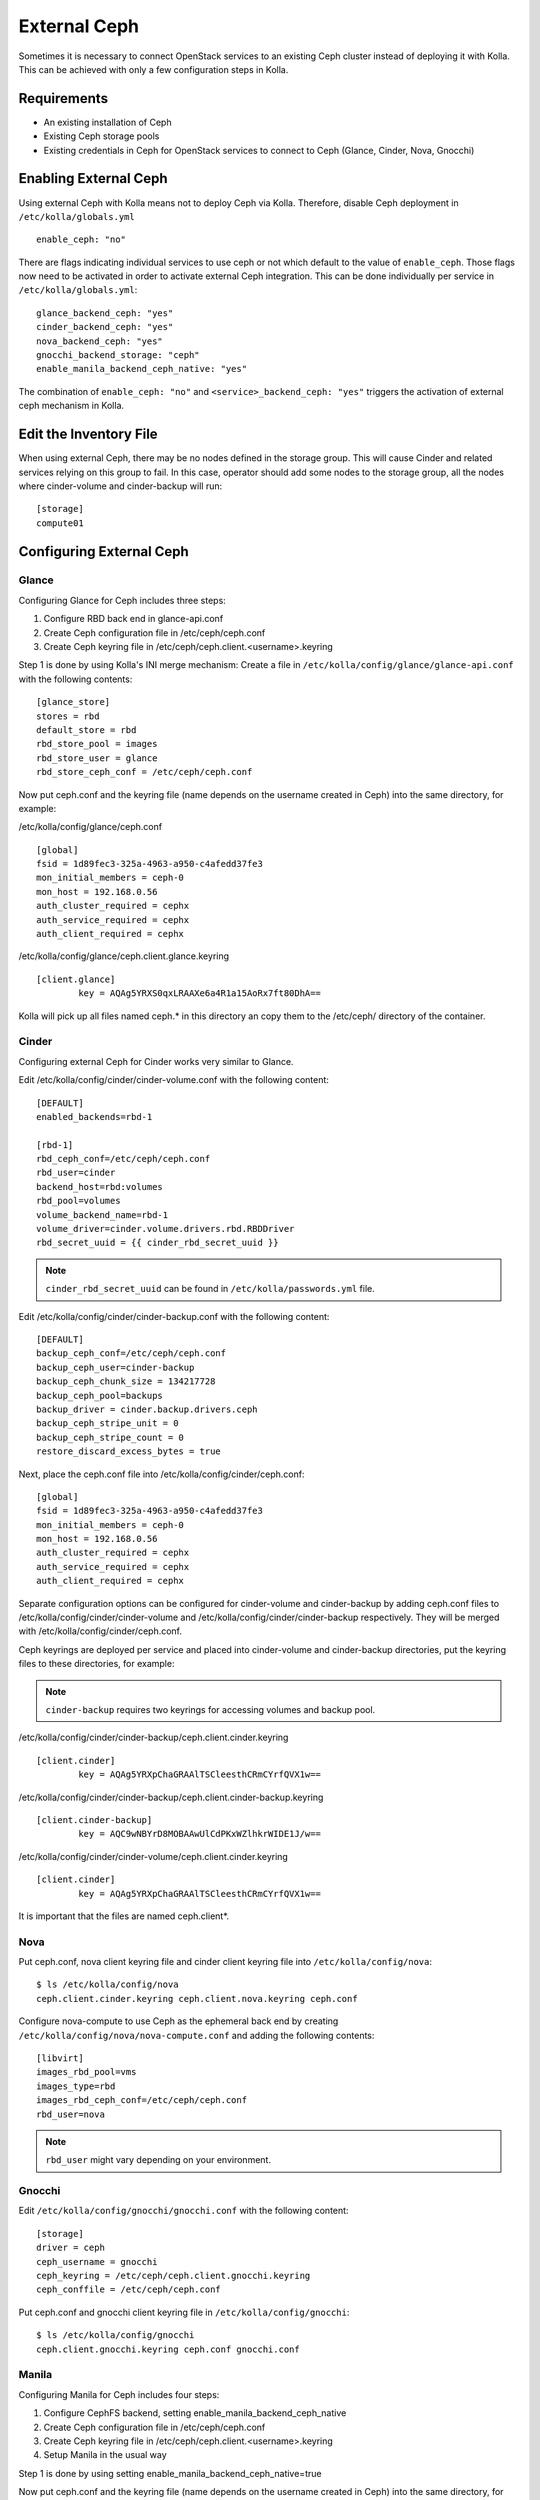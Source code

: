 .. _external-ceph-guide:

=============
External Ceph
=============

Sometimes it is necessary to connect OpenStack services to an existing Ceph
cluster instead of deploying it with Kolla. This can be achieved with only a
few configuration steps in Kolla.

Requirements
============

* An existing installation of Ceph
* Existing Ceph storage pools
* Existing credentials in Ceph for OpenStack services to connect to Ceph
  (Glance, Cinder, Nova, Gnocchi)

Enabling External Ceph
======================

Using external Ceph with Kolla means not to deploy Ceph via Kolla. Therefore,
disable Ceph deployment in ``/etc/kolla/globals.yml``

::

  enable_ceph: "no"

There are flags indicating individual services to use ceph or not which default
to the value of ``enable_ceph``. Those flags now need to be activated in order
to activate external Ceph integration. This can be done individually per
service in ``/etc/kolla/globals.yml``:

::

  glance_backend_ceph: "yes"
  cinder_backend_ceph: "yes"
  nova_backend_ceph: "yes"
  gnocchi_backend_storage: "ceph"
  enable_manila_backend_ceph_native: "yes"

The combination of ``enable_ceph: "no"`` and ``<service>_backend_ceph: "yes"``
triggers the activation of external ceph mechanism in Kolla.

Edit the Inventory File
=======================

When using external Ceph, there may be no nodes defined in the storage group.
This will cause Cinder and related services relying on this group to fail.
In this case, operator should add some nodes to the storage group, all the
nodes where cinder-volume and cinder-backup will run:

::

  [storage]
  compute01

Configuring External Ceph
=========================

Glance
------

Configuring Glance for Ceph includes three steps:

1) Configure RBD back end in glance-api.conf
2) Create Ceph configuration file in /etc/ceph/ceph.conf
3) Create Ceph keyring file in /etc/ceph/ceph.client.<username>.keyring

Step 1 is done by using Kolla's INI merge mechanism: Create a file in
``/etc/kolla/config/glance/glance-api.conf`` with the following contents:

::

  [glance_store]
  stores = rbd
  default_store = rbd
  rbd_store_pool = images
  rbd_store_user = glance
  rbd_store_ceph_conf = /etc/ceph/ceph.conf

Now put ceph.conf and the keyring file (name depends on the username created in
Ceph) into the same directory, for example:

/etc/kolla/config/glance/ceph.conf

::

  [global]
  fsid = 1d89fec3-325a-4963-a950-c4afedd37fe3
  mon_initial_members = ceph-0
  mon_host = 192.168.0.56
  auth_cluster_required = cephx
  auth_service_required = cephx
  auth_client_required = cephx

/etc/kolla/config/glance/ceph.client.glance.keyring

::

  [client.glance]
          key = AQAg5YRXS0qxLRAAXe6a4R1a15AoRx7ft80DhA==

Kolla will pick up all files named ceph.* in this directory an copy them to the
/etc/ceph/ directory of the container.

Cinder
------

Configuring external Ceph for Cinder works very similar to
Glance.

Edit /etc/kolla/config/cinder/cinder-volume.conf with the following content:

::

  [DEFAULT]
  enabled_backends=rbd-1

  [rbd-1]
  rbd_ceph_conf=/etc/ceph/ceph.conf
  rbd_user=cinder
  backend_host=rbd:volumes
  rbd_pool=volumes
  volume_backend_name=rbd-1
  volume_driver=cinder.volume.drivers.rbd.RBDDriver
  rbd_secret_uuid = {{ cinder_rbd_secret_uuid }}

.. note::

    ``cinder_rbd_secret_uuid`` can be found in ``/etc/kolla/passwords.yml`` file.

Edit /etc/kolla/config/cinder/cinder-backup.conf with the following content:

::

  [DEFAULT]
  backup_ceph_conf=/etc/ceph/ceph.conf
  backup_ceph_user=cinder-backup
  backup_ceph_chunk_size = 134217728
  backup_ceph_pool=backups
  backup_driver = cinder.backup.drivers.ceph
  backup_ceph_stripe_unit = 0
  backup_ceph_stripe_count = 0
  restore_discard_excess_bytes = true

Next, place the ceph.conf file into
/etc/kolla/config/cinder/ceph.conf:

::

  [global]
  fsid = 1d89fec3-325a-4963-a950-c4afedd37fe3
  mon_initial_members = ceph-0
  mon_host = 192.168.0.56
  auth_cluster_required = cephx
  auth_service_required = cephx
  auth_client_required = cephx

Separate configuration options can be configured for
cinder-volume and cinder-backup by adding ceph.conf files to
/etc/kolla/config/cinder/cinder-volume and
/etc/kolla/config/cinder/cinder-backup respectively. They
will be merged with /etc/kolla/config/cinder/ceph.conf.

Ceph keyrings are deployed per service and placed into
cinder-volume and cinder-backup directories, put the keyring files
to these directories, for example:

.. note::

    ``cinder-backup`` requires two keyrings for accessing volumes
    and backup pool.

/etc/kolla/config/cinder/cinder-backup/ceph.client.cinder.keyring

::

  [client.cinder]
          key = AQAg5YRXpChaGRAAlTSCleesthCRmCYrfQVX1w==

/etc/kolla/config/cinder/cinder-backup/ceph.client.cinder-backup.keyring

::

  [client.cinder-backup]
          key = AQC9wNBYrD8MOBAAwUlCdPKxWZlhkrWIDE1J/w==

/etc/kolla/config/cinder/cinder-volume/ceph.client.cinder.keyring

::

  [client.cinder]
          key = AQAg5YRXpChaGRAAlTSCleesthCRmCYrfQVX1w==

It is important that the files are named ceph.client*.

Nova
------

Put ceph.conf, nova client keyring file and cinder client keyring file into
``/etc/kolla/config/nova``:

::

  $ ls /etc/kolla/config/nova
  ceph.client.cinder.keyring ceph.client.nova.keyring ceph.conf

Configure nova-compute to use Ceph as the ephemeral back end by creating
``/etc/kolla/config/nova/nova-compute.conf`` and adding the following
contents:

::

  [libvirt]
  images_rbd_pool=vms
  images_type=rbd
  images_rbd_ceph_conf=/etc/ceph/ceph.conf
  rbd_user=nova

.. note:: ``rbd_user`` might vary depending on your environment.

Gnocchi
-------

Edit ``/etc/kolla/config/gnocchi/gnocchi.conf`` with the following content:

::

  [storage]
  driver = ceph
  ceph_username = gnocchi
  ceph_keyring = /etc/ceph/ceph.client.gnocchi.keyring
  ceph_conffile = /etc/ceph/ceph.conf

Put ceph.conf and gnocchi client keyring file in
``/etc/kolla/config/gnocchi``:

::

  $ ls /etc/kolla/config/gnocchi
  ceph.client.gnocchi.keyring ceph.conf gnocchi.conf

Manila
------

Configuring Manila for Ceph includes four steps:

1) Configure CephFS backend, setting enable_manila_backend_ceph_native
2) Create Ceph configuration file in /etc/ceph/ceph.conf
3) Create Ceph keyring file in /etc/ceph/ceph.client.<username>.keyring
4) Setup Manila in the usual way

Step 1 is done by using setting enable_manila_backend_ceph_native=true

Now put ceph.conf and the keyring file (name depends on the username created
in Ceph) into the same directory, for example:

/etc/kolla/config/manila/ceph.conf

::

  [global]
  fsid = 1d89fec3-325a-4963-a950-c4afedd37fe3
  mon_host = 192.168.0.56
  auth_cluster_required = cephx
  auth_service_required = cephx
  auth_client_required = cephx

/etc/kolla/config/manila/ceph.client.manila.keyring

::

  [client.manila]
  key = AQAg5YRXS0qxLRAAXe6a4R1a15AoRx7ft80DhA==

For more details on the rest of the Manila setup, such as creating the share
type ``default_share_type``, please see :doc:`Manila in Kolla <manila-guide>`.

For more details on the CephFS Native driver, please see:
https://docs.openstack.org/manila/latest/admin/cephfs_driver.html
